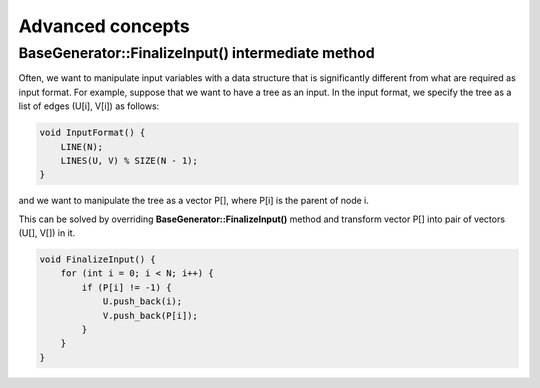 Advanced concepts
=================

BaseGenerator::FinalizeInput() intermediate method
--------------------------------------------------

Often, we want to manipulate input variables with a data structure that is significantly different from what are
required as input format. For example, suppose that we want to have a tree as an input. In the input format, we specify
the tree as a list of edges (U[i], V[i]) as follows:

.. sourcecode:: cpp

    void InputFormat() {
        LINE(N);
        LINES(U, V) % SIZE(N - 1);
    }

and we want to manipulate the tree as a vector P[], where P[i] is the parent of node i.

This can be solved by overriding **BaseGenerator::FinalizeInput()** method and transform vector P[] into pair of vectors
(U[], V[]) in it.

.. sourcecode:: cpp

    void FinalizeInput() {
        for (int i = 0; i < N; i++) {
            if (P[i] != -1) {
                U.push_back(i);
                V.push_back(P[i]);
            }
        }
    }